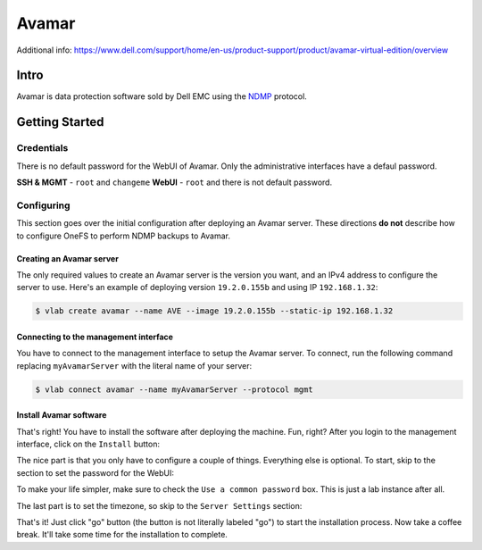 ######
Avamar
######

Additional info: https://www.dell.com/support/home/en-us/product-support/product/avamar-virtual-edition/overview

Intro
=====
Avamar is data protection software sold by Dell EMC using the `NDMP <https://en.wikipedia.org/wiki/NDMP>`_
protocol.

Getting Started
===============

Credentials
-----------
There is no default password for the WebUI of Avamar. Only the administrative interfaces
have a defaul password.

**SSH & MGMT** - ``root`` and ``changeme``
**WebUI** - ``root`` and there is not default password.

Configuring
-----------
This section goes over the initial configuration after deploying an Avamar server.
These directions **do not** describe how to configure OneFS to perform NDMP backups
to Avamar.

Creating an Avamar server
^^^^^^^^^^^^^^^^^^^^^^^^^
The only required values to create an Avamar server is the version you want, and
an IPv4 address to configure the server to use. Here's an example of deploying
version ``19.2.0.155b`` and using IP ``192.168.1.32``:

.. code-block:: shell

   $ vlab create avamar --name AVE --image 19.2.0.155b --static-ip 192.168.1.32

Connecting to the management interface
^^^^^^^^^^^^^^^^^^^^^^^^^^^^^^^^^^^^^^
You have to connect to the management interface to setup the Avamar server.
To connect, run the following command replacing ``myAvamarServer`` with the literal
name of your server:

.. code-block:: shell

   $ vlab connect avamar --name myAvamarServer --protocol mgmt

Install Avamar software
^^^^^^^^^^^^^^^^^^^^^^^
That's right! You have to install the software after deploying the machine. Fun, right?
After you login to the management interface, click on the ``Install`` button:

.. image:: mgmt_install.png

The nice part is that you only have to configure a couple of things. Everything
else is optional. To start, skip to the section to set the password for the WebUI:

.. image:: mgmt_skip_to_password.png

To make your life simpler, make sure to check the ``Use a common password`` box.
This is just a lab instance after all.

.. image:: mgmt_use_common_password.png

The last part is to set the timezone, so skip to the ``Server Settings`` section:

.. image:: mgmt_skip_to_server_settings.png

That's it! Just click "go" button (the button is not literally labeled "go") to start
the installation process. Now take a coffee break. It'll take some time for the installation
to complete.
